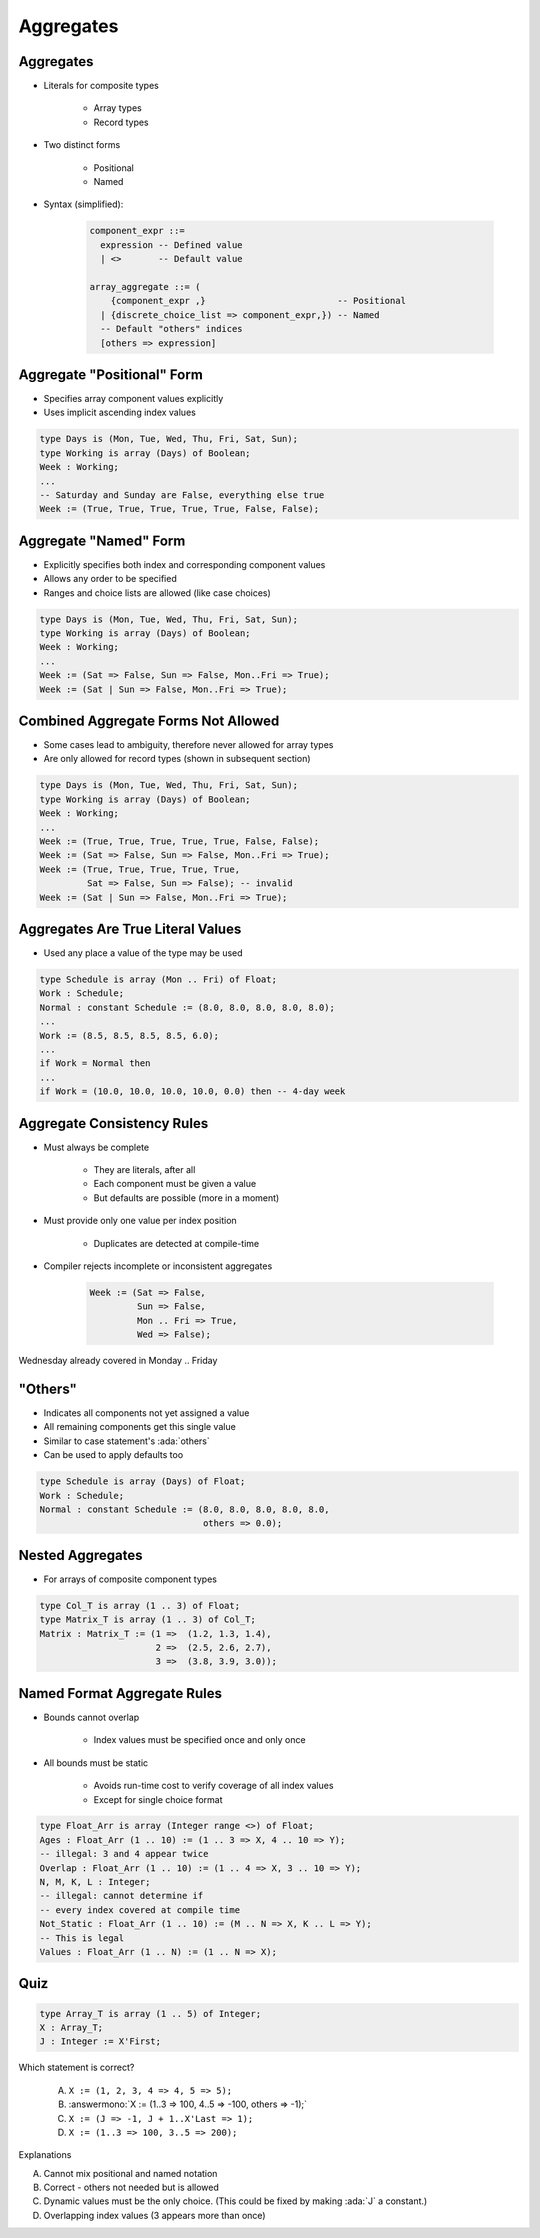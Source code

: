 ============
Aggregates
============

------------
Aggregates
------------

* Literals for composite types

   - Array types
   - Record types

* Two distinct forms

    - Positional
    - Named

* Syntax (simplified):

   .. code:: Ada

      component_expr ::=
        expression -- Defined value
        | <>       -- Default value

      array_aggregate ::= (
          {component_expr ,}                         -- Positional
        | {discrete_choice_list => component_expr,}) -- Named
        -- Default "others" indices
        [others => expression]

-----------------------------
Aggregate "Positional" Form
-----------------------------

* Specifies array component values explicitly
* Uses implicit ascending index values

.. code:: Ada

   type Days is (Mon, Tue, Wed, Thu, Fri, Sat, Sun);
   type Working is array (Days) of Boolean;
   Week : Working;
   ...
   -- Saturday and Sunday are False, everything else true
   Week := (True, True, True, True, True, False, False);

------------------------
Aggregate "Named" Form
------------------------

* Explicitly specifies both index and corresponding component values
* Allows any order to be specified
* Ranges and choice lists are allowed (like case choices)

.. code:: Ada

   type Days is (Mon, Tue, Wed, Thu, Fri, Sat, Sun);
   type Working is array (Days) of Boolean;
   Week : Working;
   ...
   Week := (Sat => False, Sun => False, Mon..Fri => True);
   Week := (Sat | Sun => False, Mon..Fri => True);

--------------------------------------
Combined Aggregate Forms Not Allowed
--------------------------------------

* Some cases lead to ambiguity, therefore never allowed for array types
* Are only allowed for record types (shown in subsequent section)

.. code:: Ada

   type Days is (Mon, Tue, Wed, Thu, Fri, Sat, Sun);
   type Working is array (Days) of Boolean;
   Week : Working;
   ...
   Week := (True, True, True, True, True, False, False);
   Week := (Sat => False, Sun => False, Mon..Fri => True);
   Week := (True, True, True, True, True,
            Sat => False, Sun => False); -- invalid
   Week := (Sat | Sun => False, Mon..Fri => True);

------------------------------------
Aggregates Are True Literal Values
------------------------------------

* Used any place a value of the type may be used

.. code:: Ada

   type Schedule is array (Mon .. Fri) of Float;
   Work : Schedule;
   Normal : constant Schedule := (8.0, 8.0, 8.0, 8.0, 8.0);
   ...
   Work := (8.5, 8.5, 8.5, 8.5, 6.0);
   ...
   if Work = Normal then
   ...
   if Work = (10.0, 10.0, 10.0, 10.0, 0.0) then -- 4-day week

-----------------------------
Aggregate Consistency Rules
-----------------------------

* Must always be complete

   - They are literals, after all
   - Each component must be given a value
   - But defaults are possible (more in a moment)

* Must provide only one value per index position

   - Duplicates are detected at compile-time

* Compiler rejects incomplete or inconsistent aggregates

   .. code:: Ada

      Week := (Sat => False,
               Sun => False,
               Mon .. Fri => True,
               Wed => False);

.. container:: speakernote

   Wednesday already covered in Monday .. Friday

-----------
 "Others"
-----------

* Indicates all components not yet assigned a value
* All remaining components get this single value
* Similar to case statement's :ada:`others`
* Can be used to apply defaults too

.. code:: Ada

   type Schedule is array (Days) of Float;
   Work : Schedule;
   Normal : constant Schedule := (8.0, 8.0, 8.0, 8.0, 8.0,
                                  others => 0.0);

-------------------
Nested Aggregates
-------------------

* For arrays of composite component types

.. code:: Ada

   type Col_T is array (1 .. 3) of Float;
   type Matrix_T is array (1 .. 3) of Col_T;
   Matrix : Matrix_T := (1 =>  (1.2, 1.3, 1.4),
                         2 =>  (2.5, 2.6, 2.7),
                         3 =>  (3.8, 3.9, 3.0));

------------------------------
Named Format Aggregate Rules
------------------------------

* Bounds cannot overlap

   - Index values must be specified once and only once

* All bounds must be static

   - Avoids run-time cost to verify coverage of all index values
   - Except for single choice format

.. code:: Ada

   type Float_Arr is array (Integer range <>) of Float;
   Ages : Float_Arr (1 .. 10) := (1 .. 3 => X, 4 .. 10 => Y);
   -- illegal: 3 and 4 appear twice
   Overlap : Float_Arr (1 .. 10) := (1 .. 4 => X, 3 .. 10 => Y);
   N, M, K, L : Integer;
   -- illegal: cannot determine if
   -- every index covered at compile time
   Not_Static : Float_Arr (1 .. 10) := (M .. N => X, K .. L => Y);
   -- This is legal
   Values : Float_Arr (1 .. N) := (1 .. N => X);

------
Quiz
------

.. code:: Ada

   type Array_T is array (1 .. 5) of Integer;
   X : Array_T;
   J : Integer := X'First;

Which statement is correct?

   A. ``X := (1, 2, 3, 4 => 4, 5 => 5);``
   B. :answermono:`X := (1..3 => 100, 4..5 => -100, others => -1);`
   C. ``X := (J => -1, J + 1..X'Last => 1);``
   D. ``X := (1..3 => 100, 3..5 => 200);``

.. container:: animate

   Explanations

   A. Cannot mix positional and named notation
   B. Correct - others not needed but is allowed
   C. Dynamic values must be the only choice. (This could be fixed by making :ada:`J` a constant.)
   D. Overlapping index values (3 appears more than once)
